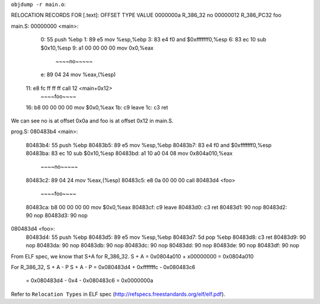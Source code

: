 ``objdump -r main.o``:

RELOCATION RECORDS FOR [.text]:
OFFSET   TYPE              VALUE 
0000000a R_386_32          no
00000012 R_386_PC32        foo

main.S:
00000000 <main>:
   0:	55                   	push   %ebp
   1:	89 e5                	mov    %esp,%ebp
   3:	83 e4 f0             	and    $0xfffffff0,%esp
   6:	83 ec 10             	sub    $0x10,%esp
   9:	a1 00 00 00 00       	mov    0x0,%eax
         ~~~~no~~~~~
   e:	89 04 24             	mov    %eax,(%esp)
  11:	e8 fc ff ff ff       	call   12 <main+0x12>
         ~~~~foo~~~~
  16:	b8 00 00 00 00       	mov    $0x0,%eax
  1b:	c9                   	leave  
  1c:	c3                   	ret    

We can see no is at offset 0x0a and foo is at offset 0x12 in main.S.

prog.S:
080483b4 <main>:
 80483b4:	55                   	push   %ebp
 80483b5:	89 e5                	mov    %esp,%ebp
 80483b7:	83 e4 f0             	and    $0xfffffff0,%esp
 80483ba:	83 ec 10             	sub    $0x10,%esp
 80483bd:	a1 10 a0 04 08       	mov    0x804a010,%eax
             ~~~~no~~~~~
 80483c2:	89 04 24             	mov    %eax,(%esp)
 80483c5:	e8 0a 00 00 00       	call   80483d4 <foo>
             ~~~~foo~~~~
 80483ca:	b8 00 00 00 00       	mov    $0x0,%eax
 80483cf:	c9                   	leave  
 80483d0:	c3                   	ret    
 80483d1:	90                   	nop
 80483d2:	90                   	nop
 80483d3:	90                   	nop

080483d4 <foo>:
 80483d4:	55                   	push   %ebp
 80483d5:	89 e5                	mov    %esp,%ebp
 80483d7:	5d                   	pop    %ebp
 80483d8:	c3                   	ret    
 80483d9:	90                   	nop
 80483da:	90                   	nop
 80483db:	90                   	nop
 80483dc:	90                   	nop
 80483dd:	90                   	nop
 80483de:	90                   	nop
 80483df:	90                   	nop

From ELF spec, we know that S+A for R_386_32. 
S + A = 0x0804a010 + x00000000 = 0x0804a010

For R_386_32, S + A - P
S + A - P = 0x080483d4 + 0xfffffffc - 0x080483c6 
          = 0x080483d4 - 0x4 - 0x080483c6 
          = 0x0000000a

Refer to ``Relocation Types`` in ELF spec (http://refspecs.freestandards.org/elf/elf.pdf).
